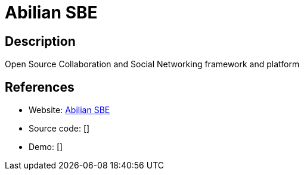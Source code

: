 = Abilian SBE

:Name:          Abilian SBE
:Language:      Abilian SBE
:License:       LGPL-2.1
:Topic:         Communication systems
:Category:      Social Networks and Forums
:Subcategory:   

// END-OF-HEADER. DO NOT MODIFY OR DELETE THIS LINE

== Description

Open Source Collaboration and Social Networking framework and platform

== References

* Website: https://github.com/abilian/abilian-sbe[Abilian SBE]
* Source code: []
* Demo: []
